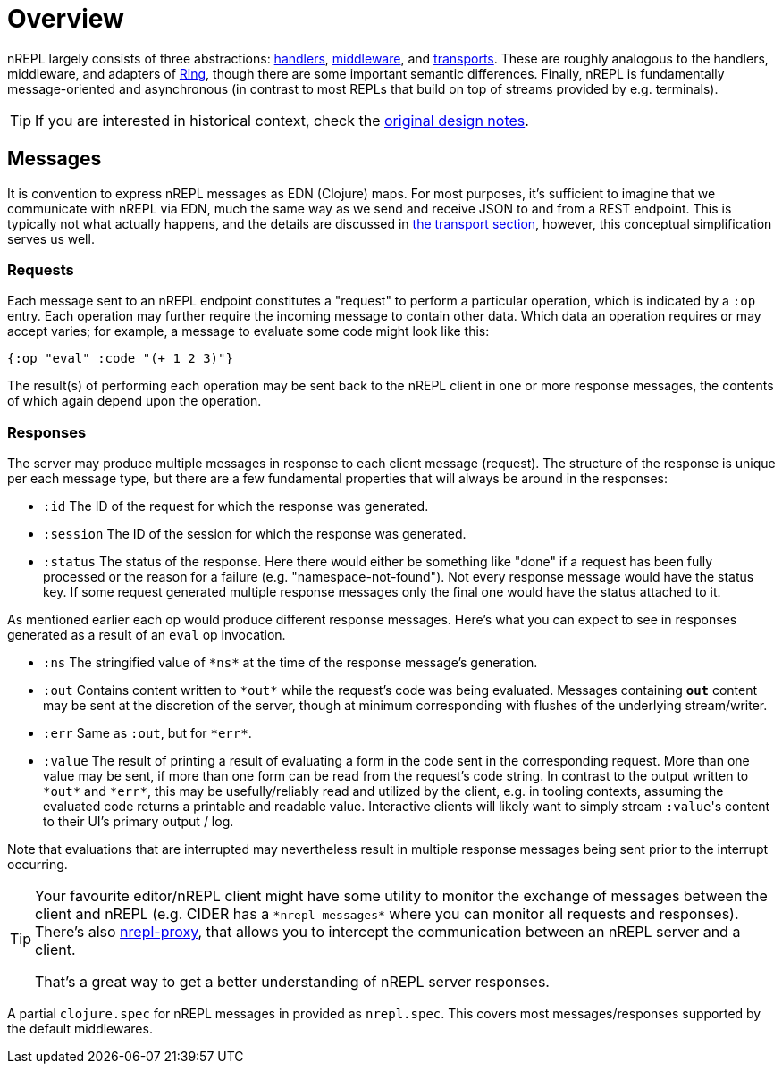 = Overview

nREPL largely consists of three abstractions: xref:design/handlers.adoc[handlers], xref:design/middleware.adoc[middleware], and xref:design/transports.adoc[transports].
These are roughly analogous to the handlers, middleware, and
adapters of https://github.com/ring-clojure/ring[Ring], though there are some
important semantic differences. Finally, nREPL is fundamentally message-oriented
and asynchronous (in contrast to most REPLs that build on top of streams
provided by e.g.  terminals).

TIP: If you are interested in historical context, check the
xref:additional_resources.adoc#design[original design notes].

== Messages

It is convention to express nREPL messages as EDN (Clojure) maps. For most purposes, it's
sufficient to imagine that we communicate with nREPL via EDN, much the same way
as we send and receive JSON to and from a REST endpoint. This is typically not
what actually happens, and the details are discussed in
xref:design/transports.adoc[the transport section], however, this conceptual
simplification serves us well.

=== Requests

Each message sent to an nREPL endpoint constitutes a "request" to perform a
particular operation, which is indicated by a `:op` entry.  Each operation may
further require the incoming message to contain other data.  Which data an
operation requires or may accept varies; for example, a message to evaluate
some code might look like this:

[source,clojure]
----
{:op "eval" :code "(+ 1 2 3)"}
----

The result(s) of performing each operation may be sent back to the nREPL client
in one or more response messages, the contents of which again depend upon the
operation.

=== Responses

The server may produce multiple messages in response to each client message (request).
The structure of the response is unique per each message type, but there are a few
fundamental properties that will always be around in the responses:

- `:id` The ID of the request for which the response was generated.
- `:session` The ID of the session for which the response was generated.
- `:status` The status of the response. Here there would either be something like "done"
if a request has been fully processed or the reason for a failure (e.g. "namespace-not-found"). Not every
response message would have the status key. If some request generated multiple response messages only the
final one would have the status attached to it.

As mentioned earlier each op would produce different response messages. Here's what you can expect
to see in responses generated as a result of an `eval` op invocation.

- `:ns` The stringified value of `\*ns*` at the time of the response message's
  generation.
- `:out` Contains content written to `\*out*` while the request's code was being evaluated.  Messages containing `*out*` content may be sent at the discretion
of the server, though at minimum corresponding with flushes of the underlying
stream/writer.
- `:err` Same as `:out`, but for `\*err*`.
- `:value` The result of printing a result of evaluating a form in the code sent
  in the corresponding request.  More than one value may be sent, if more than
one form can be read from the request's code string.  In contrast to the output
written to `\*out*` and `\*err*`, this may be usefully/reliably read and utilized
by the client, e.g. in tooling contexts, assuming the evaluated code returns a
printable and readable value.  Interactive clients will likely want to simply
stream ``:value``'s content to their UI's primary output / log.

Note that evaluations that are interrupted may nevertheless result
in multiple response messages being sent prior to the interrupt
occurring.

[TIP]
====
Your favourite editor/nREPL client might have some utility to
monitor the exchange of messages between the client and nREPL
(e.g. CIDER has a `+*nrepl-messages*+` where you can monitor all
requests and responses). There's also https://github.com/lambdaisland/nrepl-proxy[nrepl-proxy], that allows you to intercept the communication between an nREPL
server and a client.

That's a great way to get a better understanding
of nREPL server responses.
====

A partial `clojure.spec` for nREPL messages in provided as `nrepl.spec`. This covers
most messages/responses supported by the default middlewares.
